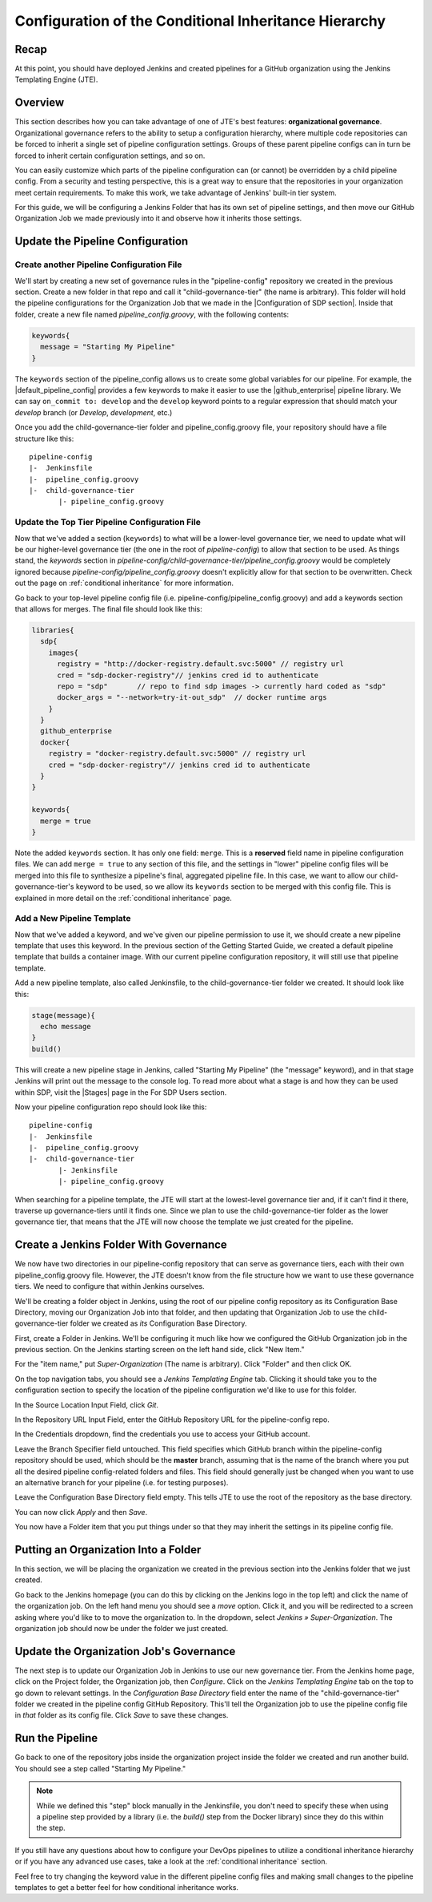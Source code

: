 .. _configure_conditional_inheritance_hierarchy:

######################################################
Configuration of the Conditional Inheritance Hierarchy
######################################################

Recap
=====

At this point, you should have deployed Jenkins and created pipelines for a
GitHub organization using the Jenkins Templating Engine (JTE).

Overview
========

This section describes how you can take advantage of one of JTE's best
features: **organizational governance**. Organizational governance refers
to the ability to setup a configuration hierarchy, where multiple code
repositories can be forced to inherit a single set of pipeline configuration
settings. Groups of these parent pipeline configs can in turn be forced to
inherit certain configuration settings, and so on.

You can easily customize which parts of the pipeline configuration can
(or cannot) be overridden by a child pipeline config. From a security and testing
perspective, this is a great way to ensure that the repositories in your
organization meet certain requirements. To make this work, we take advantage of
Jenkins' built-in tier system.

For this guide, we will be configuring a Jenkins Folder that has its own set of
pipeline settings, and then move our GitHub Organization Job we made previously
into it and observe how it inherits those settings.

Update the Pipeline Configuration
==================================

Create another Pipeline Configuration File
------------------------------------------

We'll start by creating a new set of governance rules in the "pipeline-config"
repository we created in the previous section. Create a new folder in that repo
and call it "child-governance-tier" (the name is arbitrary). This folder will hold the pipeline configurations for the Organization Job that we made in the |Configuration of SDP section|. Inside that folder, create a new
file named *pipeline_config.groovy*, with the following contents:

.. |Configuration of SDP section| raw:: html

   <a href="/pages/getting-started/configuration_of_sdp.html" target="_blank">Configuration of SDP section</a>


.. code-block:: groovy

    keywords{
      message = "Starting My Pipeline"
    }

The ``keywords`` section of the pipeline_config allows us to create some global
variables for our pipeline. For example, the |default_pipeline_config| provides
a few keywords to make it easier to use the |github_enterprise| pipeline library.
We can say ``on_commit to: develop`` and the ``develop`` keyword points to
a regular expression that should match your *develop* branch (or *Develop*,
*development*, etc.)

.. |github_enterprise| raw:: html

   <a href="https://github.com/boozallen/sdp-libraries/tree/master/github_enterprise" target="_blank">github enterprise</a>


.. |default_pipeline_config| raw:: html

   <a href="https://github.com/boozallen/jenkins-templating-engine/blob/master/src/main/resources/org/boozallen/plugins/jte/config/pipeline_config.groovy" target="_blank">default pipeline config</a>

Once you add the child-governance-tier folder and pipeline_config.groovy file, your
repository should have a file structure like this:

::

  pipeline-config
  |-  Jenkinsfile
  |-  pipeline_config.groovy
  |-  child-governance-tier
         |- pipeline_config.groovy


Update the Top Tier Pipeline Configuration File
-----------------------------------------------

Now that we've added a section (``keywords``) to what will be a lower-level
governance tier, we need to update what will be our higher-level governance tier
(the one in the root of *pipeline-config*) to allow that section to be used. As
things stand, the *keywords* section in *pipeline-config/child-governance-tier/pipeline_config.groovy*
would  be completely ignored because *pipeline-config/pipeline_config.groovy*
doesn't explicitly allow for that section to be overwritten. Check out the page
on :ref:`conditional inheritance` for more information.

Go back to your top-level pipeline config file (i.e.
pipeline-config/pipeline_config.groovy) and add a keywords section that allows
for merges. The final file should look like this:

.. code-block:: groovy

    libraries{
      sdp{
        images{
          registry = "http://docker-registry.default.svc:5000" // registry url
          cred = "sdp-docker-registry"// jenkins cred id to authenticate
          repo = "sdp"       // repo to find sdp images -> currently hard coded as "sdp"
          docker_args = "--network=try-it-out_sdp"  // docker runtime args
        }
      }
      github_enterprise
      docker{
        registry = "docker-registry.default.svc:5000" // registry url
        cred = "sdp-docker-registry"// jenkins cred id to authenticate
      }
    }

    keywords{
      merge = true
    }


Note the added ``keywords`` section. It has only one field: ``merge``. This is a
**reserved** field name in pipeline configuration files. We can add ``merge = true``
to any section of this file, and the settings in "lower" pipeline config files
will be merged into this file to synthesize a pipeline's final, aggregated pipeline
file. In this case, we want to allow our child-governance-tier's keyword to be used, so we
allow its ``keywords`` section to be merged with this config file. This is
explained in more detail on the :ref:`conditional inheritance` page.


Add a New Pipeline Template
---------------------------

Now that we've added a keyword, and we've given our pipeline permission to use
it, we should create a new pipeline template that uses this keyword. In the
previous section of the Getting Started Guide, we created a default pipeline
template that builds a container image. With our current pipeline configuration
repository, it will still use that pipeline template.

Add a new pipeline template, also called Jenkinsfile, to the child-governance-tier folder
we created. It should look like this:

.. code-block:: groovy

    stage(message){
      echo message
    }
    build()

This will create a new pipeline stage in Jenkins, called "Starting My Pipeline"
(the "message" keyword), and in that stage Jenkins will print out the message
to the console log. To read more about what a stage is and how they can be used within SDP, visit the |Stages| page in the For SDP Users section.

.. |Stages| raw:: html

   <a href="/pages/for-sdp-users/stages.html" target="_blank">Stages</a>


Now your pipeline configuration repo should look like this:

::

  pipeline-config
  |-  Jenkinsfile
  |-  pipeline_config.groovy
  |-  child-governance-tier
         |- Jenkinsfile
         |- pipeline_config.groovy

When searching for a pipeline template, the JTE will start at the lowest-level
governance tier and, if it can't find it there, traverse up governance-tiers
until it finds one. Since we plan to use the child-governance-tier folder as the
lower governance tier, that means that the JTE will now choose the template we
just created for the pipeline.

Create a Jenkins Folder With Governance
=======================================

We now have two directories in our pipeline-config repository that can serve as
governance tiers, each with their own pipeline_config.groovy file. However, the
JTE doesn't know from the file structure how we want to use these governance
tiers. We need to configure that within Jenkins ourselves.

We'll be creating a folder object in Jenkins, using the root of our pipeline
config repository as its Configuration Base Directory, moving our Organization Job
into that folder, and then updating that Organization Job to use the child-governance-tier folder we created
as *its* Configuration Base Directory.

First, create a Folder in Jenkins. We'll be configuring it much like how we
configured the GitHub Organization job in the previous section.
On the Jenkins starting screen on the left hand side, click "New Item."

For the "item name," put *Super-Organization* (The name is arbitrary). Click "Folder" and
then click OK.

On the top navigation tabs, you should see a *Jenkins Templating Engine* tab.
Clicking it should take you to the configuration section to specify the location
of the pipeline configuration we'd like to use for this folder.

In the Source Location Input Field, click *Git*.

In the Repository URL Input Field, enter the GitHub Repository URL for the
pipeline-config repo.

In the Credentials dropdown, find the credentials you use to access your GitHub
account.

Leave the	Branch Specifier field untouched. This field specifies which GitHub branch within the pipeline-config repository should be used, which should be the **master** branch, assuming that is the name of the branch where you put all the desired pipeline config-related folders and files. 
This field should generally just be changed when you want to use an alternative branch for your pipeline (i.e. for testing purposes).

Leave the Configuration Base Directory field empty. This tells JTE to use the
root of the repository as the base directory.

You can now click *Apply* and then *Save*.

You now have a Folder item that you put things under so that they may
inherit the settings in its pipeline config file.

.. The configurations should look something like the following picture with the
.. credentials field being replaced by your own.


Putting an Organization Into a Folder
=====================================

In this section, we will be placing the organization we created in the previous
section into the Jenkins folder that we just created.

Go back to the Jenkins homepage (you can do this by clicking on the Jenkins logo
in the top left) and click the name of the organization job. On the left hand
menu you should see a *move* option. Click it, and you will be redirected to a
screen asking where you'd like to to move the organization to. In the dropdown,
select *Jenkins » Super-Organization*. The organization job should now be under the
folder we just created.


Update the Organization Job's Governance
====================================

The next step is to update our Organization Job in Jenkins to use our new
governance tier. From the Jenkins home page, click on the Project folder,
the Organization job, then *Configure*. Click on the *Jenkins Templating Engine*
tab on the top to go down to relevant settings. In the *Configuration Base
Directory* field enter the name of the "child-governance-tier" folder we created in the
pipeline config GitHub Repository. This'll tell the Organization job to use
the pipeline config file in *that* folder as its config file. Click *Save* to
save these changes.


Run the Pipeline
================

Go back to one of the repository jobs inside the organization project inside the
folder we created and run another build. You should see a step called
"Starting My Pipeline."

.. note::

   While we defined this "step" block manually in the Jenkinsfile, you don't need to
   specify these when using a pipeline step provided by a library (i.e. the
   *build()* step from the Docker library) since they do this within the step.


If you still have any questions about how to configure your DevOps pipelines to
utilize a conditional inheritance hierarchy or if you have any advanced use
cases, take a look at the :ref:`conditional inheritance` section.

Feel free to try changing the keyword value in the different pipeline config
files and making small changes to the pipeline templates to get a better feel
for how conditional inheritance works.
